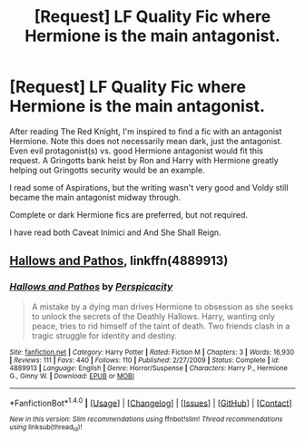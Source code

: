 #+TITLE: [Request] LF Quality Fic where Hermione is the main antagonist.

* [Request] LF Quality Fic where Hermione is the main antagonist.
:PROPERTIES:
:Author: ijedi12345
:Score: 6
:DateUnix: 1503807023.0
:DateShort: 2017-Aug-27
:FlairText: Request
:END:
After reading The Red Knight, I'm inspired to find a fic with an antagonist Hermione. Note this does not necessarily mean dark, just the antagonist. Even evil protagonist(s) vs. good Hermione antagonist would fit this request. A Gringotts bank heist by Ron and Harry with Hermione greatly helping out Gringotts security would be an example.

I read some of Aspirations, but the writing wasn't very good and Voldy still became the main antagonist midway through.

Complete or dark Hermione fics are preferred, but not required.

I have read both Caveat Inimici and And She Shall Reign.


** [[https://m.fanfiction.net/s/4889913/1/][Hallows and Pathos]], linkffn(4889913)
:PROPERTIES:
:Author: InquisitorCOC
:Score: 4
:DateUnix: 1503809617.0
:DateShort: 2017-Aug-27
:END:

*** [[http://www.fanfiction.net/s/4889913/1/][*/Hallows and Pathos/*]] by [[https://www.fanfiction.net/u/1446455/Perspicacity][/Perspicacity/]]

#+begin_quote
  A mistake by a dying man drives Hermione to obsession as she seeks to unlock the secrets of the Deathly Hallows. Harry, wanting only peace, tries to rid himself of the taint of death. Two friends clash in a tragic struggle for identity and destiny.
#+end_quote

^{/Site/: [[http://www.fanfiction.net/][fanfiction.net]] *|* /Category/: Harry Potter *|* /Rated/: Fiction M *|* /Chapters/: 3 *|* /Words/: 16,930 *|* /Reviews/: 111 *|* /Favs/: 440 *|* /Follows/: 110 *|* /Published/: 2/27/2009 *|* /Status/: Complete *|* /id/: 4889913 *|* /Language/: English *|* /Genre/: Horror/Suspense *|* /Characters/: Harry P., Hermione G., Ginny W. *|* /Download/: [[http://www.ff2ebook.com/old/ffn-bot/index.php?id=4889913&source=ff&filetype=epub][EPUB]] or [[http://www.ff2ebook.com/old/ffn-bot/index.php?id=4889913&source=ff&filetype=mobi][MOBI]]}

--------------

*FanfictionBot*^{1.4.0} *|* [[[https://github.com/tusing/reddit-ffn-bot/wiki/Usage][Usage]]] | [[[https://github.com/tusing/reddit-ffn-bot/wiki/Changelog][Changelog]]] | [[[https://github.com/tusing/reddit-ffn-bot/issues/][Issues]]] | [[[https://github.com/tusing/reddit-ffn-bot/][GitHub]]] | [[[https://www.reddit.com/message/compose?to=tusing][Contact]]]

^{/New in this version: Slim recommendations using/ ffnbot!slim! /Thread recommendations using/ linksub(thread_id)!}
:PROPERTIES:
:Author: FanfictionBot
:Score: 1
:DateUnix: 1503809642.0
:DateShort: 2017-Aug-27
:END:
